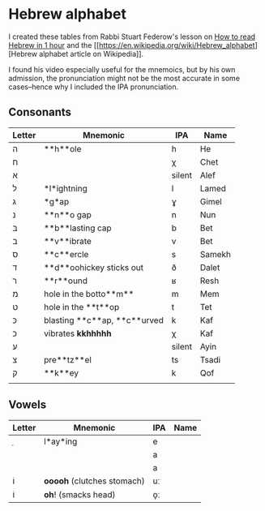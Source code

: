 * Hebrew alphabet

I created these tables from Rabbi Stuart Federow's lesson on [[https://www.youtube.com/watch?v=tk1njVL723w][How to
read Hebrew in 1 hour]]
and the [[https://en.wikipedia.org/wiki/Hebrew_alphabet][Hebrew
alphabet article on
Wikipedia]].

I found his video especially useful for the mnemoics, but by his own
admission, the pronunciation might not be the most accurate in some
cases--hence why I included the IPA pronunciation.

** Consonants

| Letter | Mnemonic                     | IPA    | Name   |
|--------+------------------------------+--------+--------|
| ה‎      | **h**ole                     | h      | He     |
| ח      |                              | χ      | Chet   |
| א‎      |                              | silent | Alef   |
| ל      | *l*ightning                  | l      | Lamed  |
| ג      | *g*ap                        | ɣ      | Gimel  |
| נ      | **n**o gap                   | n      | Nun    |
| בּ‎      | **b**lasting cap             | b      | Bet    |
| ב‎      | **v**ibrate                  | v      | Bet    |
| ס      | **c**ercle                   | s      | Samekh |
| ד      | **d**oohickey sticks out     | ð      | Dalet  |
| ר‎      | **r**ound                    | ʁ      | Resh   |
| מ‎      | hole in the botto**m**       | m      | Mem    |
| ט      | hole in the **t**op          | t      | Tet    |
| כּ      | blasting **c**ap, **c**urved | k      | Kaf    |
| כ      | vibrates **kkhhhhh**         | χ      | Kaf    |
| ע‎      |                              | silent | Ayin   |
| צ‎      | pre**tz**el                  | ts     | Tsadi  |
| ק‎      | **k**ey                      | k      | Qof    |
|        |                              |        |        |

** Vowels

| Letter | Mnemonic                     | IPA | Name |
|--------+------------------------------+-----+------|
| ֵ      | l*ay*ing                     | e   |      |
|        |                              | a   |      |
|        |                              | a   |      |
| וֹ      | **ooooh** (clutches stomach) | uː  |      |
| וֹ      | **oh**! (smacks head)        | o̞ː |      |
